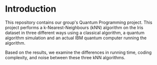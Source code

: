 * Introduction

This repository contains our group's Quantum Programming project. This project
performs a k-Nearest-Neighbours (kNN) algorithm on the Iris dataset in three different
ways using a classical algorithm, a quantum algorithm simulation and an actual IBM quantum computer running the algorithm. 

Based on the results, we examine the differences in running time, coding
complexity, and noise between these three kNN algorithms. 


